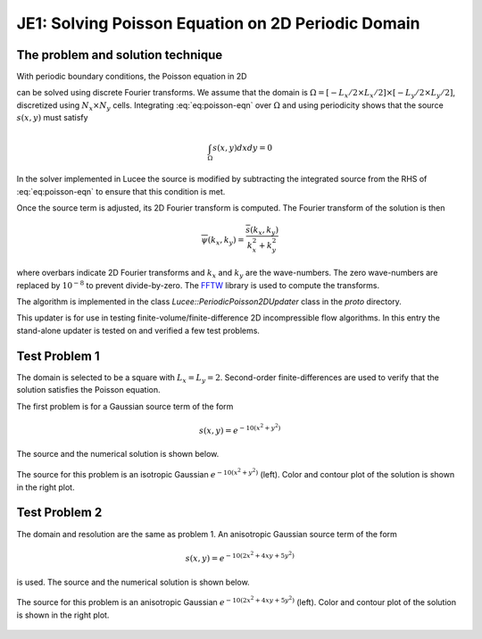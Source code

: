 JE1: Solving Poisson Equation on 2D Periodic Domain
===================================================

The problem and solution technique
----------------------------------

With periodic boundary conditions, the Poisson equation in 2D

.. math::
  :label: eq:poisson-eqn

  \frac{\partial^2 \psi}{\partial x^2} + 
  \frac{\partial^2 \psi}{\partial y^2} = s(x,y)

can be solved using discrete Fourier transforms. We assume that the
domain is :math:`\Omega = [-L_x/2 \times L_x/2] \times [-L_y/2 \times
L_y/2]`, discretized using :math:`N_x \times N_y` cells. Integrating
:eq:`eq:poisson-eqn` over :math:`\Omega` and using periodicity shows
that the source :math:`s(x,y)` must satisfy

.. math::

  \int_\Omega s(x,y) dx dy = 0

In the solver implemented in Lucee the source is modified by
subtracting the integrated source from the RHS of :eq:`eq:poisson-eqn`
to ensure that this condition is met.

Once the source term is adjusted, its 2D Fourier transform is
computed. The Fourier transform of the solution is then

.. math::

  \overline{\psi}(k_x, k_y) = \frac{\overline{s}(k_x,k_y)}{k_x^2+k_y^2}

where overbars indicate 2D Fourier transforms and :math:`k_x` and
:math:`k_y` are the wave-numbers. The zero wave-numbers are replaced
by :math:`10^{-8}` to prevent divide-by-zero. The `FFTW
<http://fftw.org/>`_ library is used to compute the transforms.

The algorithm is implemented in the class
`Lucee::PeriodicPoisson2DUpdater` class in the `proto` directory. 

This updater is for use in testing finite-volume/finite-difference 2D
incompressible flow algorithms. In this entry the stand-alone updater
is tested on and verified a few test problems.

Test Problem 1
--------------

The domain is selected to be a square with
:math:`L_x=L_y=2`. Second-order finite-differences are used to verify
that the solution satisfies the Poisson equation.

The first problem is for a Gaussian source term of the form

.. math::

  s(x,y) = e^{-10(x^2+y^2)}

The source and the numerical solution is shown below.

.. figure:: s1-periodic-poisson_2d_src_sol.png
  :width: 100%
  :align: center

  The source for this problem is an isotropic Gaussian
  :math:`e^{-10(x^2+y^2)}` (left). Color and contour plot of the
  solution is shown in the right plot.
  
Test Problem 2
--------------

The domain and resolution are the same as problem 1. An anisotropic
Gaussian source term of the form

.. math::

  s(x,y) = e^{-10(2x^2+4xy+5y^2)}

is used. The source and the numerical solution is shown below.

.. figure:: s2-periodic-poisson_2d_src_sol.png
  :width: 100%
  :align: center

  The source for this problem is an anisotropic Gaussian
  :math:`e^{-10(2x^2+4xy+5y^2)}` (left). Color and contour plot of the
  solution is shown in the right plot.
  
  